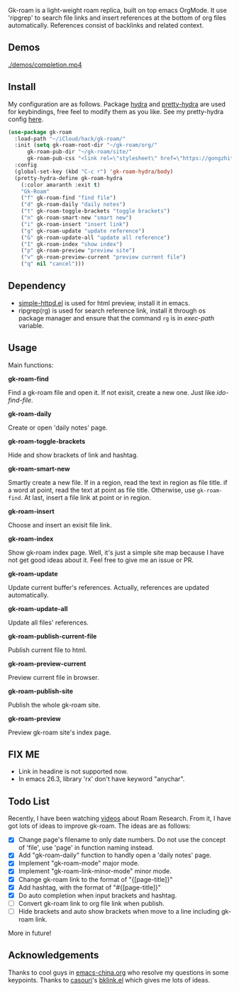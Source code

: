 Gk-roam is a light-weight roam replica, built on top emacs OrgMode. It use 'ripgrep' to search file links and insert references at the bottom of org files automatically. References consist of backlinks and related context.

** Demos

   [[./demos/completion.mp4]]

** Install
   
   My configuration are as follows. Package [[https://github.com/abo-abo/hydra][hydra]] and [[https://github.com/jerrypnz/major-mode-hydra.el][pretty-hydra]] are used for keybindings, free feel to modify them as you like. See my pretty-hydra config [[https://github.com/Kinneyzhang/.emacs.d/blob/master/elisp/init-hydra.el][here]].

   #+BEGIN_SRC emacs-lisp
   (use-package gk-roam
     :load-path "~/iCloud/hack/gk-roam/"
     :init (setq gk-roam-root-dir "~/gk-roam/org/"
		 gk-roam-pub-dir "~/gk-roam/site/"
		 gk-roam-pub-css "<link rel=\"stylesheet\" href=\"https://gongzhitaao.org/orgcss/org.css\">")
     :config
     (global-set-key (kbd "C-c r") 'gk-roam-hydra/body)
     (pretty-hydra-define gk-roam-hydra
       (:color amaranth :exit t)
       "Gk-Roam"
       ("f" gk-roam-find "find file")
       ("d" gk-roam-daily "daily notes")
       ("t" gk-roam-toggle-brackets "toggle brackets")
       ("n" gk-roam-smart-new "smart new")
       ("i" gk-roam-insert "insert link")
       ("g" gk-roam-update "update reference")
       ("G" gk-roam-update-all "update all reference")
       ("I" gk-roam-index "show index")
       ("p" gk-roam-preview "preview site")
       ("v" gk-roam-preview-current "preview current file")
       ("q" nil "cancel")))
   #+END_SRC

** Dependency

   * [[https://github.com/skeeto/emacs-web-server][simple-httpd.el]] is used for html preview, install it in emacs.
   * ripgrep(rg) is used for search reference link, install it through os package manager and ensure that the command =rg= is in /exec-path/ variable.

** Usage

   Main functions:

   *gk-roam-find*

   Find a gk-roam file and open it. If not exisit, create a new one. Just like /ido-find-file/.

   *gk-roam-daily*

   Create or open 'daily notes' page.

   *gk-roam-toggle-brackets*

   Hide and show brackets of link and hashtag.

   *gk-roam-smart-new*

   Smartly create a new file. If in a region, read the text in region as file title. if a word at point, read the text at point as file title. Otherwise, use =gk-roam-find=. At last, insert a file link at point or in region.

   *gk-roam-insert*

   Choose and insert an exisit file link.

   *gk-roam-index*

   Show gk-roam index page. Well, it's just a simple site map because I have not get good ideas about it. Feel free to give me an issue or PR.

   *gk-roam-update*

   Update current buffer's references. Actually, references are updated automatically.

   *gk-roam-update-all*
   
   Update all files' references.

   *gk-roam-publish-current-file*

   Publish current file to html.

   *gk-roam-preview-current*
   
   Preview current file in browser.

   *gk-roam-publish-site*

   Publish the whole gk-roam site.

   *gk-roam-preview*

   Preview gk-roam site's index page.

** FIX ME

   - Link in headine is not supported now.
   - In emacs 26.3, library 'rx' don't have keyword "anychar".

** Todo List
   
   Recently, I have been watching [[https://www.youtube.com/playlist?list=PLwXSqDdn_CpE934BjXMgmzHnlwXMy41TC][videos]] about Roam Research. From it, I have got lots of ideas to improve gk-roam. The ideas are as follows:

   * [X] Change page's filename to only date numbers. Do not use the concept of 'file', use 'page' in function naming instead.
   * [X] Add "gk-roam-daily" function to handly open a 'daily notes' page.
   * [X] Implement "gk-roam-mode" major mode.
   * [X] Implement "gk-roam-link-minor-mode" minor mode.
   * [X] Change gk-roam link to the format of "{[page-title]}"
   * [X] Add hashtag, with the format of "#{[page-title]}"
   * [X] Do auto completion when input brackets and hashtag.
   * [ ] Convert gk-roam link to org file link when publish.
   * [ ] Hide brackets and auto show brackets when move to a line including gk-roam link.

   More in future!

** Acknowledgements

   Thanks to cool guys in [[https://emacs-china.org][emacs-china.org]] who resolve my questions in some keypoints. Thanks to [[https://github.com/casouri][casouri]]'s [[https://github.com/casouri/lunarymacs/blob/master/site-lisp/bklink.el][bklink.el]] which gives me lots of ideas.
